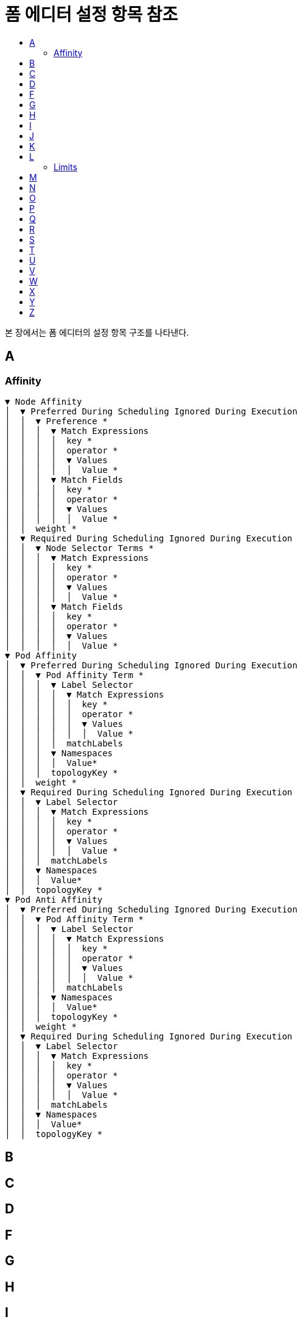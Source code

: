 = 폼 에디터 설정 항목 참조
:toc:
:toc-title:

본 장에서는 폼 에디터의 설정 항목 구조를 나타낸다.

== A
=== Affinity
----
▼ Node Affinity
│  ▼ Preferred During Scheduling Ignored During Execution
│  │  ▼ Preference *
│  │  │  ▼ Match Expressions
│  │  │  │  key *
│  │  │  │  operator *
│  │  │  │  ▼ Values
│  │  │  │  │  Value *
│  │  │  ▼ Match Fields
│  │  │  │  key *
│  │  │  │  operator *
│  │  │  │  ▼ Values
│  │  │  │  │  Value *
│  │  weight *
│  ▼ Required During Scheduling Ignored During Execution
│  │  ▼ Node Selector Terms *
│  │  │  ▼ Match Expressions
│  │  │  │  key *
│  │  │  │  operator *
│  │  │  │  ▼ Values
│  │  │  │  │  Value *
│  │  │  ▼ Match Fields
│  │  │  │  key *
│  │  │  │  operator *
│  │  │  │  ▼ Values
│  │  │  │  │  Value *
▼ Pod Affinity
│  ▼ Preferred During Scheduling Ignored During Execution
│  │  ▼ Pod Affinity Term *
│  │  │  ▼ Label Selector
│  │  │  │  ▼ Match Expressions
│  │  │  │  │  key *
│  │  │  │  │  operator *
│  │  │  │  │  ▼ Values
│  │  │  │  │  │  Value *
│  │  │  │  matchLabels
│  │  │  ▼ Namespaces
│  │  │  │  Value*
│  │  │  topologyKey *
│  │  weight *
│  ▼ Required During Scheduling Ignored During Execution
│  │  ▼ Label Selector
│  │  │  ▼ Match Expressions
│  │  │  │  key *
│  │  │  │  operator *
│  │  │  │  ▼ Values
│  │  │  │  │  Value *
│  │  │  matchLabels
│  │  ▼ Namespaces
│  │  │  Value*
│  │  topologyKey *
▼ Pod Anti Affinity
│  ▼ Preferred During Scheduling Ignored During Execution
│  │  ▼ Pod Affinity Term *
│  │  │  ▼ Label Selector
│  │  │  │  ▼ Match Expressions
│  │  │  │  │  key *
│  │  │  │  │  operator *
│  │  │  │  │  ▼ Values
│  │  │  │  │  │  Value *
│  │  │  │  matchLabels
│  │  │  ▼ Namespaces
│  │  │  │  Value*
│  │  │  topologyKey *
│  │  weight *
│  ▼ Required During Scheduling Ignored During Execution
│  │  ▼ Label Selector
│  │  │  ▼ Match Expressions
│  │  │  │  key *
│  │  │  │  operator *
│  │  │  │  ▼ Values
│  │  │  │  │  Value *
│  │  │  matchLabels
│  │  ▼ Namespaces
│  │  │  Value*
│  │  topologyKey *
----


== B

== C

== D

== F

== G

== H

== I

== J

== K

== L

=== Limits
----
▼ Default
│  KEY
│  VALUE
▼ Default Request
│  KEY
│  VALUE
▼ Max
│  KEY
│  VALUE
▼ Max Limit Request Ratio
│  KEY
│  VALUE
▼ Min
│  KEY
│  VALUE
type
----

== M

== N

== O

== P

== Q

== R

== S

== T

== U

== V

== W

== X

== Y

== Z